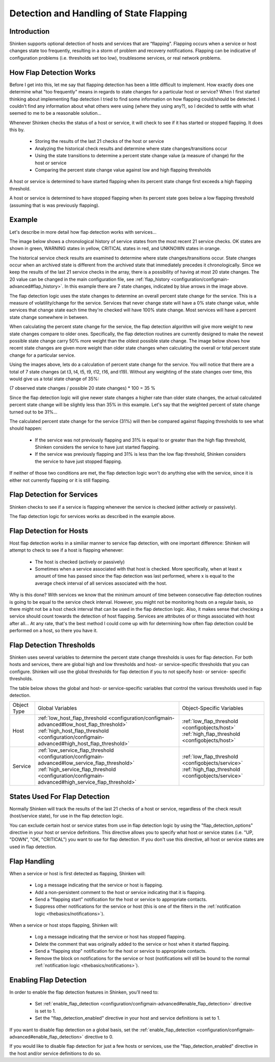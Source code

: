 .. _advanced/flapping:

==========================================
 Detection and Handling of State Flapping 
==========================================


Introduction 
=============

Shinken supports optional detection of hosts and services that are “flapping". Flapping occurs when a service or host changes state too frequently, resulting in a storm of problem and recovery notifications. Flapping can be indicative of configuration problems (i.e. thresholds set too low), troublesome services, or real network problems.


How Flap Detection Works 
=========================

Before I get into this, let me say that flapping detection has been a little difficult to implement. How exactly does one determine what "too frequently" means in regards to state changes for a particular host or service? When I first started thinking about implementing flap detection I tried to find some information on how flapping could/should be detected. I couldn't find any information about what others were using (where they using any?), so I decided to settle with what seemed to me to be a reasonable solution...

Whenever Shinken checks the status of a host or service, it will check to see if it has started or stopped flapping. It does this by.

  * Storing the results of the last 21 checks of the host or service
  * Analyzing the historical check results and determine where state changes/transitions occur
  * Using the state transitions to determine a percent state change value (a measure of change) for the host or service
  * Comparing the percent state change value against low and high flapping thresholds

A host or service is determined to have started flapping when its percent state change first exceeds a high flapping threshold.

A host or service is determined to have stopped flapping when its percent state goes below a low flapping threshold (assuming that is was previously flapping).


Example 
========

Let's describe in more detail how flap detection works with services...

The image below shows a chronological history of service states from the most recent 21 service checks. OK states are shown in green, WARNING states in yellow, CRITICAL states in red, and UNKNOWN states in orange.


.. image:: /_static/images///official/images/statetransitions.png
   :scale: 90 %


The historical service check results are examined to determine where state changes/transitions occur. State changes occur when an archived state is different from the archived state that immediately precedes it chronologically. Since we keep the results of the last 21 service checks in the array, there is a possibility of having at most 20 state changes. The 20 value can be changed in the main configuration file, see :ref:`flap_history <configuration/configmain-advanced#flap_history>`. In this example there are 7 state changes, indicated by blue arrows in the image above.

The flap detection logic uses the state changes to determine an overall percent state change for the service. This is a measure of volatility/change for the service. Services that never change state will have a 0% state change value, while services that change state each time they're checked will have 100% state change. Most services will have a percent state change somewhere in between.

When calculating the percent state change for the service, the flap detection algorithm will give more weight to new state changes compare to older ones. Specifically, the flap detection routines are currently designed to make the newest possible state change carry 50% more weight than the oldest possible state change. The image below shows how recent state changes are given more weight than older state changes when calculating the overall or total percent state change for a particular service.


.. image:: /_static/images///official/images/statetransitions2.png
   :scale: 90 %


Using the images above, lets do a calculation of percent state change for the service. You will notice that there are a total of 7 state changes (at t3, t4, t5, t9, t12, t16, and t19). Without any weighting of the state changes over time, this would give us a total state change of 35%:

(7 observed state changes / possible 20 state changes) * 100 = 35 %

Since the flap detection logic will give newer state changes a higher rate than older state changes, the actual calculated percent state change will be slightly less than 35% in this example. Let's say that the weighted percent of state change turned out to be 31%...

The calculated percent state change for the service (31%) will then be compared against flapping thresholds to see what should happen:

  * If the service was not previously flapping and 31% is equal to or greater than the high flap threshold, Shinken considers the service to have just started flapping.
  * If the service was previously flapping and 31% is less than the low flap threshold, Shinken considers the service to have just stopped flapping.

If neither of those two conditions are met, the flap detection logic won't do anything else with the service, since it is either not currently flapping or it is still flapping.


Flap Detection for Services 
============================

Shinken checks to see if a service is flapping whenever the service is checked (either actively or passively).

The flap detection logic for services works as described in the example above.


Flap Detection for Hosts 
=========================

Host flap detection works in a similiar manner to service flap detection, with one important difference: Shinken will attempt to check to see if a host is flapping whenever:

  * The host is checked (actively or passively)
  * Sometimes when a service associated with that host is checked. More specifically, when at least x amount of time has passed since the flap detection was last performed, where x is equal to the average check interval of all services associated with the host.

Why is this done? With services we know that the minimum amount of time between consecutive flap detection routines is going to be equal to the service check interval. However, you might not be monitoring hosts on a regular basis, so there might not be a host check interval that can be used in the flap detection logic. Also, it makes sense that checking a service should count towards the detection of host flapping. Services are attributes of or things associated with host after all... At any rate, that's the best method I could come up with for determining how often flap detection could be performed on a host, so there you have it.


Flap Detection Thresholds 
==========================

Shinken uses several variables to determine the percent state change thresholds is uses for flap detection. For both hosts and services, there are global high and low thresholds and host- or service-specific thresholds that you can configure. Shinken will use the global thresholds for flap detection if you to not specify host- or service- specific thresholds.

The table below shows the global and host- or service-specific variables that control the various thresholds used in flap detection.


=========== ======================================================================================================================================================================================================================================================= ==========================================================================================================================================
Object Type Global Variables                                                                                                                                                                                                                                        Object-Specific Variables                                                                                                                 
Host        :ref:`low_host_flap_threshold <configuration/configmain-advanced#low_host_flap_threshold>` :ref:`high_host_flap_threshold <configuration/configmain-advanced#high_host_flap_threshold>`                                                                 :ref:`low_flap_threshold <configobjects/host>` :ref:`high_flap_threshold <configobjects/host>`
Service     :ref:`low_service_flap_threshold <configuration/configmain-advanced#low_service_flap_threshold>` :ref:`high_service_flap_threshold <configuration/configmain-advanced#high_service_flap_threshold>`                                                     :ref:`low_flap_threshold <configobjects/service>` :ref:`high_flap_threshold <configobjects/service>`
=========== ======================================================================================================================================================================================================================================================= ==========================================================================================================================================


States Used For Flap Detection 
===============================

Normally Shinken will track the results of the last 21 checks of a host or service, regardless of the check result (host/service state), for use in the flap detection logic.

You can exclude certain host or service states from use in flap detection logic by using the "flap_detection_options" directive in your host or service definitions. This directive allows you to specify what host or service states (i.e. "UP, "DOWN", "OK, "CRITICAL") you want to use for flap detection. If you don't use this directive, all host or service states are used in flap detection.


Flap Handling 
==============

When a service or host is first detected as flapping, Shinken will:

  * Log a message indicating that the service or host is flapping.
  * Add a non-persistent comment to the host or service indicating that it is flapping.
  * Send a "flapping start" notification for the host or service to appropriate contacts.
  * Suppress other notifications for the service or host (this is one of the filters in the :ref:`notification logic <thebasics/notifications>`).

When a service or host stops flapping, Shinken will:

  * Log a message indicating that the service or host has stopped flapping.
  * Delete the comment that was originally added to the service or host when it started flapping.
  * Send a "flapping stop" notification for the host or service to appropriate contacts.
  * Remove the block on notifications for the service or host (notifications will still be bound to the normal :ref:`notification logic <thebasics/notifications>`).


Enabling Flap Detection 
========================

In order to enable the flap detection features in Shinken, you'll need to:

  * Set :ref:`enable_flap_detection <configuration/configmain-advanced#enable_flap_detection>` directive is set to 1.
  * Set the "flap_detection_enabled" directive in your host and service definitions is set to 1.

If you want to disable flap detection on a global basis, set the :ref:`enable_flap_detection <configuration/configmain-advanced#enable_flap_detection>` directive to 0.

If you would like to disable flap detection for just a few hosts or services, use the "flap_detection_enabled" directive in the host and/or service definitions to do so.

